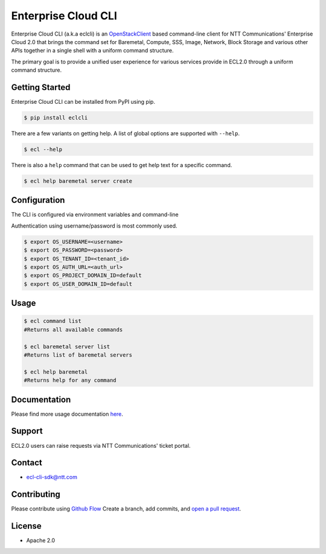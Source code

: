 Enterprise Cloud CLI
======================

Enterprise Cloud CLI (a.k.a eclcli) is an `OpenStackClient <https://github.com/openstack/python-openstackclient>`_ based command-line client for NTT Communications' Enterprise Cloud 2.0 that brings the command set for Baremetal, Compute, SSS, Image, Network, Block Storage and various other APIs together in a single shell with a uniform command structure.

The primary goal is to provide a unified user experience for various services provide in ECL2.0 through a uniform command structure.

Getting Started
------------------

Enterprise Cloud CLI can be installed from PyPI using pip.

.. code-block:: bash

   $ pip install eclcli


There are a few variants on getting help.
A list of global options are supported with ``--help``.

.. code-block:: bash
   
   $ ecl --help

There is also a ``help`` command that can be used to get help text for a specific command.

.. code-block:: bash

   $ ecl help baremetal server create

Configuration
--------------

The CLI is configured via environment variables and command-line

Authentication using username/password is most commonly used.

.. code-block:: bash

   $ export OS_USERNAME=<username>
   $ export OS_PASSWORD=<password>
   $ export OS_TENANT_ID=<tenant_id>
   $ export OS_AUTH_URL=<auth_url>
   $ export OS_PROJECT_DOMAIN_ID=default
   $ export OS_USER_DOMAIN_ID=default

Usage
--------

.. code-block:: bash

   $ ecl command list
   #Returns all available commands

   $ ecl baremetal server list
   #Returns list of baremetal servers

   $ ecl help baremetal
   #Returns help for any command

Documentation
----------------
Please find more usage documentation `here <https://ecl.ntt.com>`_.

Support
-----------
ECL2.0 users can raise requests via NTT Communications' ticket portal.

Contact
-----------
* ecl-cli-sdk@ntt.com

Contributing
-------------
Please contribute using `Github Flow <https://guides.github.com/introduction/flow/>`_ Create a branch, add commits, and `open a pull request <https://github.com/nttcom/eclcli/compare/>`_.

License
-----------
* Apache 2.0
